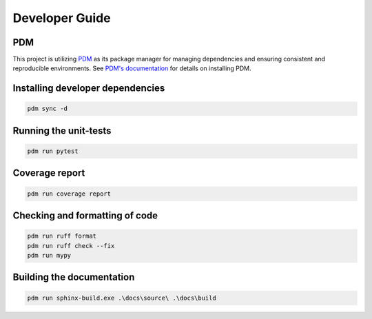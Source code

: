 Developer Guide
===============

PDM
---

This project is utilizing `PDM <https://pdm-project.org/>`_ as its package manager for managing dependencies and ensuring consistent and reproducible environments.
See `PDM's documentation <https://pdm-project.org/en/latest/#recommended-installation-method>`_ for details on installing PDM.


Installing developer dependencies
---------------------------------

.. code-block:: bash

   pdm sync -d


Running the unit-tests
----------------------

.. code-block:: bash

   pdm run pytest


Coverage report
---------------

.. code-block:: bash

   pdm run coverage report


Checking and formatting of code
-------------------------------

.. code-block:: bash

   pdm run ruff format
   pdm run ruff check --fix
   pdm run mypy


Building the documentation
--------------------------

.. code-block:: bash

   pdm run sphinx-build.exe .\docs\source\ .\docs\build
